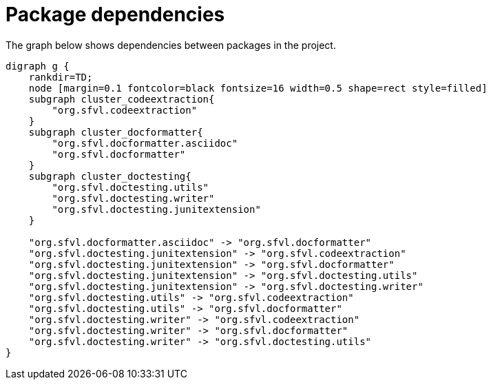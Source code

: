 ifndef::ROOT_PATH[:ROOT_PATH: ../../..]

[#org_sfvl_howto_projectorganization_package_dependencies]
= Package dependencies

The graph below shows dependencies between packages in the project.

[graphviz]
----
digraph g {
    rankdir=TD;
    node [margin=0.1 fontcolor=black fontsize=16 width=0.5 shape=rect style=filled]
    subgraph cluster_codeextraction{
        "org.sfvl.codeextraction"
    }
    subgraph cluster_docformatter{
        "org.sfvl.docformatter.asciidoc"
        "org.sfvl.docformatter"
    }
    subgraph cluster_doctesting{
        "org.sfvl.doctesting.utils"
        "org.sfvl.doctesting.writer"
        "org.sfvl.doctesting.junitextension"
    }
    
    "org.sfvl.docformatter.asciidoc" -> "org.sfvl.docformatter"
    "org.sfvl.doctesting.junitextension" -> "org.sfvl.codeextraction"
    "org.sfvl.doctesting.junitextension" -> "org.sfvl.docformatter"
    "org.sfvl.doctesting.junitextension" -> "org.sfvl.doctesting.utils"
    "org.sfvl.doctesting.junitextension" -> "org.sfvl.doctesting.writer"
    "org.sfvl.doctesting.utils" -> "org.sfvl.codeextraction"
    "org.sfvl.doctesting.utils" -> "org.sfvl.docformatter"
    "org.sfvl.doctesting.writer" -> "org.sfvl.codeextraction"
    "org.sfvl.doctesting.writer" -> "org.sfvl.docformatter"
    "org.sfvl.doctesting.writer" -> "org.sfvl.doctesting.utils"
}
----
